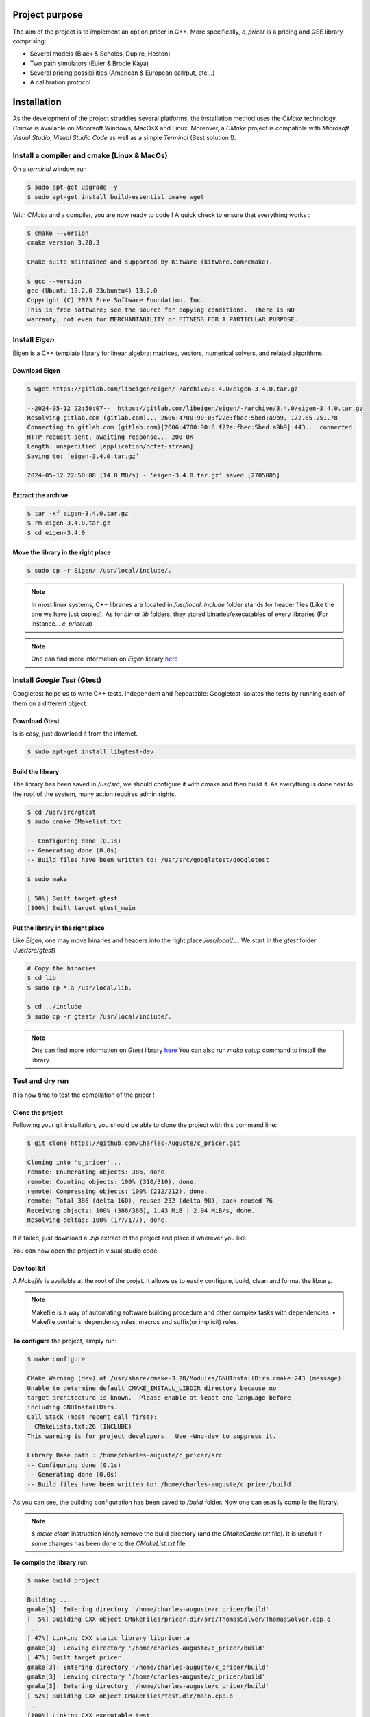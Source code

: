 ===============
Project purpose
===============

The aim of the project is to implement an option pricer in C++. More specifically, `c_pricer` is a pricing and GSE library comprising:

- Several models (Black & Scholes, Dupire, Heston)
- Two path simulators (Euler & Brodie Kaya)
- Several pricing possibilities (American & European call/put, etc...)
- A calibration protocol


============
Installation
============

As the development of the project straddles several platforms, the installation method
uses the `CMake` technology. `Cmake` is available on Micorsoft Windows, MacOsX and
Linux. Moreover, a `CMake` project is compatible with `Microsoft Visual Studio`, `Visual
Studio Code` as well as a simple `Terminal` (Best solution !).


Install a compiler and cmake (Linux & MacOs)
============================================

On a `terminal` window, run 

.. code:: bash

  $ sudo apt-get upgrade -y
  $ sudo apt-get install build-essential cmake wget

With `CMake` and a compiler, you are now ready to code ! A quick check to ensure that
everything works :

.. code:: bash

  $ cmake --version
  cmake version 3.28.3

  CMake suite maintained and supported by Kitware (kitware.com/cmake).

  $ gcc --version
  gcc (Ubuntu 13.2.0-23ubuntu4) 13.2.0
  Copyright (C) 2023 Free Software Foundation, Inc.
  This is free software; see the source for copying conditions.  There is NO
  warranty; not even for MERCHANTABILITY or FITNESS FOR A PARTICULAR PURPOSE.


Install `Eigen`
===============

Eigen is a C++ template library for linear algebra: matrices, vectors, numerical solvers, and related algorithms.


Download Eigen
--------------

.. code:: bash
    
    $ wget https://gitlab.com/libeigen/eigen/-/archive/3.4.0/eigen-3.4.0.tar.gz

    --2024-05-12 22:50:07--  https://gitlab.com/libeigen/eigen/-/archive/3.4.0/eigen-3.4.0.tar.gz
    Resolving gitlab.com (gitlab.com)... 2606:4700:90:0:f22e:fbec:5bed:a9b9, 172.65.251.78
    Connecting to gitlab.com (gitlab.com)|2606:4700:90:0:f22e:fbec:5bed:a9b9|:443... connected.
    HTTP request sent, awaiting response... 200 OK
    Length: unspecified [application/octet-stream]
    Saving to: ‘eigen-3.4.0.tar.gz’

    2024-05-12 22:50:08 (14.8 MB/s) - ‘eigen-3.4.0.tar.gz’ saved [2705005]


Extract the archive
-------------------

.. code:: bash

  $ tar -xf eigen-3.4.0.tar.gz
  $ rm eigen-3.4.0.tar.gz
  $ cd eigen-3.4.0


Move the library in the right place
-----------------------------------

.. code:: bash

  $ sudo cp -r Eigen/ /usr/local/include/.

.. note::

  In most linux systems, C++ libraries are located in `/usr/local`. `include` folder
  stands for header files (Like the one we have just copied). As for `bin` or `lib`
  folders, they stored binaries/executables of every libraries (For instance...
  `c_pricer.a`)


.. note::

  One can find more information on `Eigen` library `here <https://eigen.tuxfamily.org/index.php?title=Main_Page>`__


Install `Google Test` (Gtest)
=============================

Googletest helps us to write C++ tests. Independent and Repeatable: Googletest isolates the tests by running each of them on a different object. 


Download Gtest
--------------

Is is easy, just download it from the internet.

.. code:: bash
    
    $ sudo apt-get install libgtest-dev


Build the library
-----------------

The library has been saved in `/usr/src`, we should configure it with cmake and then
build it. As everything is done `next to` the root of the system, many action requires
admin rights.

.. code:: bash

    $ cd /usr/src/gtest
    $ sudo cmake CMakelist.txt

    -- Configuring done (0.1s)
    -- Generating done (0.0s)
    -- Build files have been written to: /usr/src/googletest/googletest

    $ sudo make
    
    [ 50%] Built target gtest
    [100%] Built target gtest_main


Put the library in the right place
-----------------------------------

Like `Eigen`, one may move binaries and headers into the right place `/usr/local/...`.
We start in the `gtest` folder (`/usr/src/gtest`)

.. code:: bash

  # Copy the binaries
  $ cd lib
  $ sudo cp *.a /usr/local/lib.

  $ cd ../include
  $ sudo cp -r gtest/ /usr/local/include/.

.. note::

  One can find more information on `Gtest` library `here <https://github.com/google/googletest>`__
  You can also run `make setup` command to install the library.


Test and dry run
================

It is now time to test the compilation of the pricer !

Clone the project
-----------------

Following your git installation, you should be able to clone the project with this
command line:

.. code:: bash

  $ git clone https://github.com/Charles-Auguste/c_pricer.git

  Cloning into 'c_pricer'...
  remote: Enumerating objects: 386, done.
  remote: Counting objects: 100% (310/310), done.
  remote: Compressing objects: 100% (212/212), done.
  remote: Total 386 (delta 160), reused 232 (delta 98), pack-reused 76
  Receiving objects: 100% (386/386), 1.43 MiB | 2.94 MiB/s, done.
  Resolving deltas: 100% (177/177), done.

If it failed, just download a `.zip` extract of the project and place it wherever you
like.

You can now open the project in visual studio code.


Dev tool kit
------------

A `Makefile` is available at the root of the projet. It allows us to easily configure,
build, clean and format the library.

.. note::

  Makefile is a way of automating software building procedure and other complex tasks with dependencies. • Makefile contains: dependency rules, macros and suffix(or implicit) rules.
  
**To configure** the project, simply run:

.. code:: bash

  $ make configure

  CMake Warning (dev) at /usr/share/cmake-3.28/Modules/GNUInstallDirs.cmake:243 (message):
  Unable to determine default CMAKE_INSTALL_LIBDIR directory because no
  target architecture is known.  Please enable at least one language before
  including GNUInstallDirs.
  Call Stack (most recent call first):
    CMakeLists.txt:26 (INCLUDE)
  This warning is for project developers.  Use -Wno-dev to suppress it.

  Library Base path : /home/charles-auguste/c_pricer/src
  -- Configuring done (0.1s)
  -- Generating done (0.0s)
  -- Build files have been written to: /home/charles-auguste/c_pricer/build

As you can see, the building configuration has been saved to `/build` folder. Now one
can esasily compile the library.

.. image:: /_static/images/cmake_term.png
  :width: 800
  :align: center

.. note::

  `$ make clean` instruction kindly remove the build directory (and the `CMakeCache.txt` file). It is usefull if some changes has been done to the `CMakeList.txt` file.

**To compile the library** run:

.. code:: bash

  $ make build_project

  Building ...
  gmake[3]: Entering directory '/home/charles-auguste/c_pricer/build'
  [  5%] Building CXX object CMakeFiles/pricer.dir/src/ThomasSolver/ThomasSolver.cpp.o
  ...
  [ 47%] Linking CXX static library libpricer.a
  gmake[3]: Leaving directory '/home/charles-auguste/c_pricer/build'
  [ 47%] Built target pricer
  gmake[3]: Entering directory '/home/charles-auguste/c_pricer/build'
  gmake[3]: Leaving directory '/home/charles-auguste/c_pricer/build'
  gmake[3]: Entering directory '/home/charles-auguste/c_pricer/build'
  [ 52%] Building CXX object CMakeFiles/test.dir/main.cpp.o
  ...
  [100%] Linking CXX executable test
  gmake[3]: Leaving directory '/home/charles-auguste/c_pricer/build'
  [100%] Built target test
  gmake[2]: Leaving directory '/home/charles-auguste/c_pricer/build'
  gmake[1]: Leaving directory '/home/charles-auguste/c_pricer/build'


**To lauch the test procedure** run:

.. code:: bash

  $ make test

.. note::

  This last instruction run the whole test procedure. With visual Studion (Code), the
  Gtest framework allows us to launch each test individually.


**On visual Studio Code**

All these steps can also be done one `Visual studio code`. With the shortcut `Ctrl + Maj
+ P`, you can configure, build and clean rebuild the project !!

.. image:: /_static/images/cmake_vs.png
  :width: 800
  :align: center


===================================
Architecture and project key points
===================================

Global structure description
============================

The project architectue is as follow. At the root, a `doc` folder contains all the
documentation elements (`Sphinx & Python`). The `src` folder contains all the submodules
of our library. We will go deeper into them later. Finally , `Makefile` and
`CMakeLists.txt` are some kind of configuration file for the compilation.

.. code:: bash

  $ tree

  .
  ├── CMakeLists.txt
  ├── doc
  │   └── ...
  ├── main.cpp
  ├── Makefile
  └── src
      ├── Calibration
      │   ├── Calibration.cpp
      │   ├── Calibration.h
      │   └── test.cpp
      ├── ImpliedVolatilitySurface
      │   └── ...
      ├── Model
      │   └── ...
      ├── MonteCarloEngine
      │   └── ...
      ├── PathSimulator
      │   └── ...
      ├── Pricing
      │   └── ...
      └── ThomasSolver
          └── ...


CMakeList.txt
-------------

Let's take a look at the `CMakeList.txt` file and analyse it.

**Settings and parameters**

.. code:: cmake

  # ----> We tell Cmake which version to use (here 3.22)
  cmake_minimum_required(VERSION 3.22)
  # ----> We also set C++ standard
  set(CMAKE_CXX_STANDARD 20)

  if(POLICY CMP0079 )
    cmake_policy(SET CMP0079 NEW)
  endif()

  # ----> We define some global variables that addresses
  # ----> project name and description
  SET(PROJECT_NAME "C++ pricer")
  SET(BINARY_NAME "pricer")
  SET(PROJECT_DESCRIPTION "C++ project - ENPC - Master MFD")

  INCLUDE(GNUInstallDirs)

  # ----> Important, here we officially defined the project !
  project("${PROJECT_NAME}" DESCRIPTION "${PROJECT_DESCRIPTION}")

  # ----> We define a global variable of the code folder (src)
  SET(LIBRARY_BASE_PATH "${PROJECT_SOURCE_DIR}/src")
  message("Library Base path : " ${LIBRARY_BASE_PATH})

  # ----> And tell CMake to include this folder
  # ----> This helps a lot when including header files, it
  # ----> avoids this kind of horror: "../../test.h"
  INCLUDE_DIRECTORIES (
    "${LIBRARY_BASE_PATH}"
  )


**Files to compile ...**

.. code:: cmake

  # ----> We define global variables that contains the
  # ----> list of file to compile in each category

  # ----> Firstly source files (.cpp)
  SET(PUBLIC_SOURCES_FILES
    "${LIBRARY_BASE_PATH}/MonteCarloEngine/MonteCarlo.cpp"
    ...
    "${LIBRARY_BASE_PATH}/Pricing/Pricing.cpp"
  )

  # ----> Secondly header files (.h, .hpp)
  SET(PUBLIC_HEADERS_FILES
    "${LIBRARY_BASE_PATH}/MonteCarloEngine/MonteCarlo.h"
    ...
    "${LIBRARY_BASE_PATH}/Pricing/Pricing.h"
  )

  # ----> Finally test files (test.cpp)
  set(TEST_SOURCE_FILES
    "${LIBRARY_BASE_PATH}/MonteCarloEngine/test.cpp"
    ...
    "${LIBRARY_BASE_PATH}/Calibration/test.cpp"
  )


**Building the library**

.. code:: cmake

  # ----> Eventually, we define our library
  # ----> with its source and header files
  ADD_LIBRARY (
    ${BINARY_NAME} STATIC "${PUBLIC_HEADERS_FILES}" "${PUBLIC_SOURCES_FILES}" 
  )

  # ----> And some properties of our future library
  SET_TARGET_PROPERTIES (
    ${BINARY_NAME} PROPERTIES
    VERSION		${LIBRARY_VERSION_STRING}
    SOVERSION	${LIBRARY_VERSION_MAJOR}
    PUBLIC_HEADER  "${PUBLIC_HEADERS_FILES}"
      LINKER_LANGUAGE CXX
  )


**Building the executable**

.. code:: cmake

  # ----> We look for Gtest in the system
  find_package(GTest REQUIRED)
  include_directories(${GTEST_INCLUDE_DIRS})

  # ----> Eventually, we define our executable
  # ----> with its source and header files
  add_executable(test main.cpp
      "${TEST_SOURCE_FILES}"
      "${PUBLIC_HEADERS_FILES}"
  )

  # ----> And we link it with our library and gtest
  target_link_libraries(test PUBLIC ${BINARY_NAME} ${GTEST_LIBRARIES} pthread)

  set_target_properties(test PROPERTIES LINKER_LANGUAGE CXX) 
  

**Dependencies (Eigen)**

.. code:: cmake

  # ----> We add Eigen (header only library) folder to our project
  if (EXISTS "${EIGEN_PATH_INCLUDE}/Eigen")
    include_directories("${EIGEN_PATH_INCLUDE}")
  else()
    message("Cannot find Eigen. Make sure you install it correctly")
  endif()


That's it. Now and to summarize, the purpose of this file is to give building
instruction to our compiler. Our project is building two things:

- A pricing library and its header files (`libpricer.a`). This library is static and can
  be used in other C++ projects.

- A testing executable (`test`) that is used to test our library.


Tests
-----

A submodule (like `Calibration`) is actually composed of at least three elements:

- A header file 

- A source file (following the name of header file)

- A test file which is alway named `test.cpp`

The test file is here to check whether or not submodule components works. This file is
designed using `Gtest` framework. 

.. code:: c++

  #include "ThomasSolver.h"
  #include <gtest/gtest.h>

  // We define a namespace for our tests
  // Then we define a test within the namespace with the name "test"
  namespace TestThomasSolver {
  TEST(TestThomasSolver, Test) {
    cout << "Test for Thomas solver" << endl;
    cout << "----------------------" << endl << endl;
    Vector central_diagonal{1, 1, 1, 1};
    Vector lower_diagonal{0, 0, 0, 0};
    Vector upper_diagonal{0, 0, 0, 0};
    Vector right_side{1, 1, 1, 1};

    ThomasSolver solver_instance = ThomasSolver(lower_diagonal, central_diagonal,
                                                upper_diagonal, right_side);
    Vector result = solver_instance.solve();
    for (size_t k = 0; k < result.size(); k++) {
      cout << "Result index " << k << ": \t" << result[k] << endl;
    };
    // A test always end with at least one assertion
    // the assertion represents the test itself
    ASSERT_TRUE( result[0] == 1.);
  }
  }; // namespace TestThomasSolver

To run all the test, one can execute the following command define in the `Makefile`:

.. code:: bash

  $ make test

Moreover, visual studio code allows us to execute test individually (with the `Gtest`
framework).

.. image:: /_static/images/test.png
  :width: 800
  :align: center


Classes and objects
-------------------

A good way to understand our library is by taking a closer look at the class diagramm

.. image:: /_static/images/mermaid.png
  :width: 800
  :align: center


Modules and Submodules
======================

Thomas Solver & Implied Volatility Surface
------------------------------------------

.. image:: /_static/images/thomas.png
  :width: 200
  :align: center

Model
-----

.. image:: /_static/images/model.png
  :width: 400
  :align: center

Path Simulator
--------------

.. image:: /_static/images/path_simulator.png
  :width: 400
  :align: center

Pricing
-------

.. image:: /_static/images/pricing.png
  :width: 400
  :align: center


Calibration
-----------

.. image:: /_static/images/optim.png
  :width: 400
  :align: center

Monte Carlo Engine
------------------

.. image:: /_static/images/montecarlo.png
  :width: 400
  :align: center
